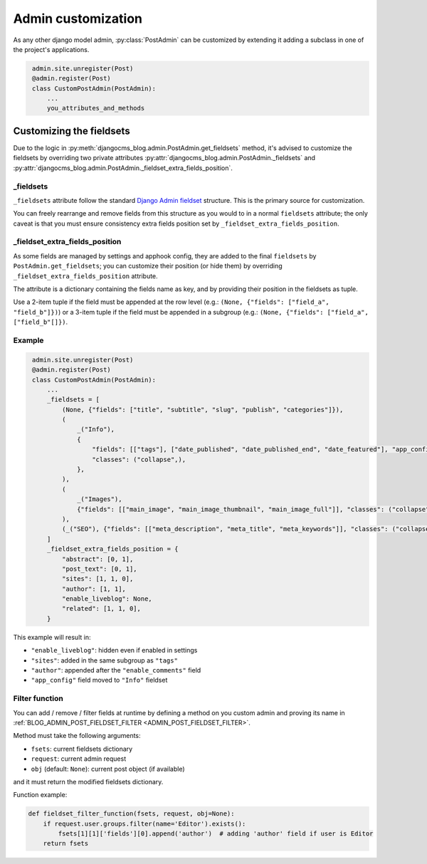 .. _admin_customization:

###################
Admin customization
###################

As any other django model admin, :py:class:`PostAdmin` can be customized by extending it adding a subclass in one of the
project's applications.

.. code-block:: python
   :name: project_app/admin.py

    admin.site.unregister(Post)
    @admin.register(Post)
    class CustomPostAdmin(PostAdmin):
        ...
        you_attributes_and_methods


*************************
Customizing the fieldsets
*************************

Due to the logic in :py:meth:`djangocms_blog.admin.PostAdmin.get_fieldsets` method, it's advised to customize the
fieldsets by overriding two private attributes :py:attr:`djangocms_blog.admin.PostAdmin._fieldsets` and
:py:attr:`djangocms_blog.admin.PostAdmin._fieldset_extra_fields_position`.

_fieldsets
=================

``_fieldsets`` attribute follow the standard `Django Admin fieldset`_ structure. This is the primary source for customization.

You can freely rearrange and remove fields from this structure as you would to in a normal ``fieldsets`` attribute; the only
caveat is that you must ensure consistency extra fields position set by ``_fieldset_extra_fields_position``.


_fieldset_extra_fields_position
===============================

As some fields are managed by settings and apphook config, they are added to the final ``fieldsets`` by ``PostAdmin.get_fieldsets``;
you can customize their position (or hide them) by overriding ``_fieldset_extra_fields_position`` attribute.

The attribute is a dictionary containing the fields name as key, and by providing their position in the fieldsets as tuple.

Use a 2-item tuple if the field must be appended at the row level (e.g.: ``(None, {"fields": ["field_a", "field_b"]})``) or
a 3-item tuple if the field must be appended in a subgroup (e.g.: ``(None, {"fields": ["field_a", ["field_b"[]})``.

Example
===============================

.. code-block:: python
   :name: my_app/admin.py

    admin.site.unregister(Post)
    @admin.register(Post)
    class CustomPostAdmin(PostAdmin):
        ...
        _fieldsets = [
            (None, {"fields": ["title", "subtitle", "slug", "publish", "categories"]}),
            (
                _("Info"),
                {
                    "fields": [["tags"], ["date_published", "date_published_end", "date_featured"], "app_config", "enable_comments"],
                    "classes": ("collapse",),
                },
            ),
            (
                _("Images"),
                {"fields": [["main_image", "main_image_thumbnail", "main_image_full"]], "classes": ("collapse",)},
            ),
            (_("SEO"), {"fields": [["meta_description", "meta_title", "meta_keywords"]], "classes": ("collapse",)}),
        ]
        _fieldset_extra_fields_position = {
            "abstract": [0, 1],
            "post_text": [0, 1],
            "sites": [1, 1, 0],
            "author": [1, 1],
            "enable_liveblog": None,
            "related": [1, 1, 0],
        }

This example will result in:

* ``"enable_liveblog"``: hidden even if enabled in settings
* ``"sites"``: added in the same subgroup as ``"tags"``
* ``"author"``: appended after the ``"enable_comments"`` field
* ``"app_config"`` field moved to ``"Info"`` fieldset


.. _admin_filter_function:

Filter function
===============

You can add / remove / filter fields at runtime by defining a method on you custom admin and proving its name in :ref:`BLOG_ADMIN_POST_FIELDSET_FILTER <ADMIN_POST_FIELDSET_FILTER>`.

Method must take the following arguments:

* ``fsets``: current fieldsets dictionary
* ``request``: current admin request
* ``obj`` (default: ``None``): current post object (if available)

and it must return the modified fieldsets dictionary.

Function example:

.. code-block:: python

    def fieldset_filter_function(fsets, request, obj=None):
        if request.user.groups.filter(name='Editor').exists():
            fsets[1][1]['fields'][0].append('author')  # adding 'author' field if user is Editor
        return fsets


.. _django admin fieldset: https://docs.djangoproject.com/en/3.0/ref/contrib/admin/#django.contrib.admin.ModelAdmin.fieldsets
